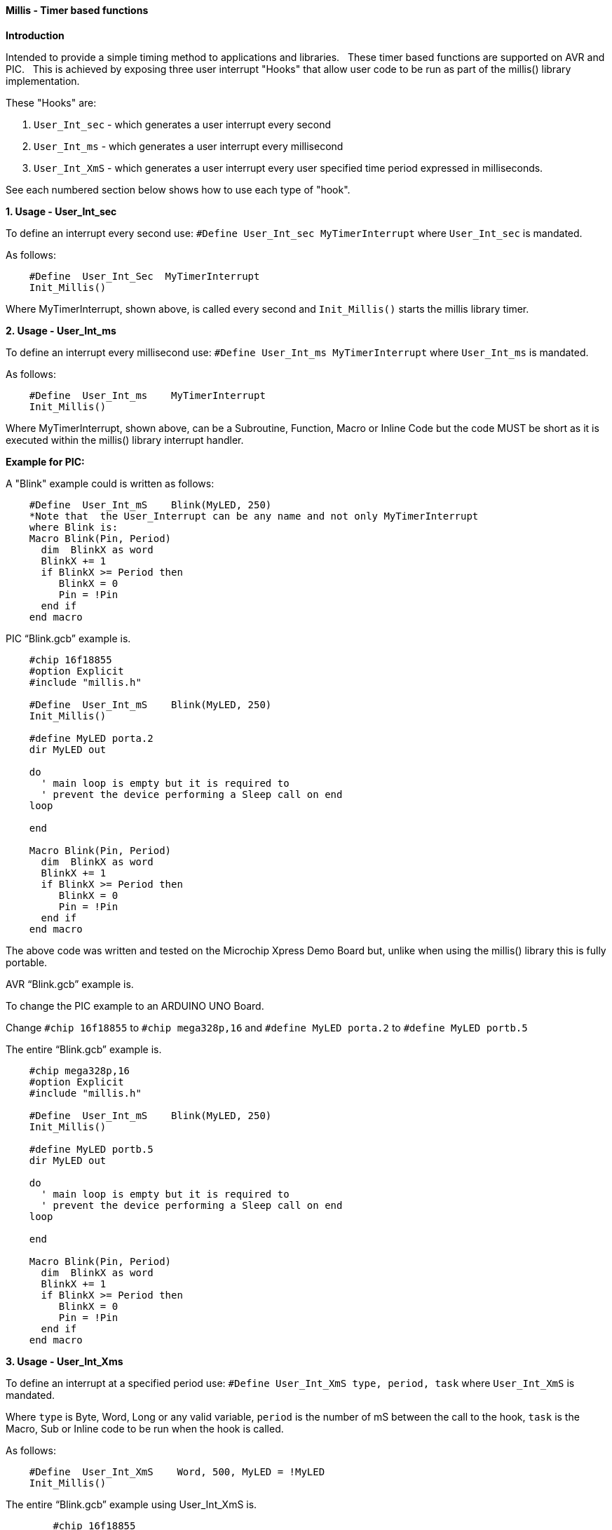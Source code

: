 ==== Millis - Timer based functions

*Introduction*

Intended to provide a simple timing method to applications and libraries.&#160;&#160;
These timer based functions are supported on AVR and PIC.&#160;&#160;
This is achieved by exposing three user interrupt "Hooks" that allow user code to be run as part of the millis() library implementation.&#160;&#160;

These "Hooks" are:

1. `User_Int_sec` - which generates a user interrupt every second

2. `User_Int_ms`  - which generates a user interrupt every millisecond

3. `User_Int_XmS` - which generates a user interrupt every user specified time period expressed in milliseconds.

See each numbered section below shows how to use each type of "hook".

*1. Usage - User_Int_sec*

To define an interrupt every second use: `#Define  User_Int_sec    MyTimerInterrupt` where `User_Int_sec` is mandated.

As follows:
----
    #Define  User_Int_Sec  MyTimerInterrupt
    Init_Millis()
----

Where MyTimerInterrupt, shown above, is called every second and `Init_Millis()` starts the millis library timer.


*2. Usage - User_Int_ms*

To define an interrupt every millisecond use: `#Define  User_Int_ms    MyTimerInterrupt` where `User_Int_ms` is mandated.

As follows:

----
    #Define  User_Int_ms    MyTimerInterrupt
    Init_Millis()

----

Where MyTimerInterrupt, shown above, can be a Subroutine, Function, Macro or Inline Code but the code MUST be short as it is executed within the millis() library interrupt handler.


*Example for PIC:*


A "Blink" example could is written as follows:

----
    #Define  User_Int_mS    Blink(MyLED, 250)
    *Note that  the User_Interrupt can be any name and not only MyTimerInterrupt
    where Blink is:
    Macro Blink(Pin, Period)
      dim  BlinkX as word
      BlinkX += 1
      if BlinkX >= Period then
         BlinkX = 0
         Pin = !Pin
      end if
    end macro
----


PIC “Blink.gcb” example is.

----
    #chip 16f18855
    #option Explicit
    #include "millis.h"

    #Define  User_Int_mS    Blink(MyLED, 250)
    Init_Millis()

    #define MyLED porta.2
    dir MyLED out

    do
      ' main loop is empty but it is required to
      ' prevent the device performing a Sleep call on end
    loop

    end

    Macro Blink(Pin, Period)
      dim  BlinkX as word
      BlinkX += 1
      if BlinkX >= Period then
         BlinkX = 0
         Pin = !Pin
      end if
    end macro
----
The above code was written and tested on the Microchip Xpress Demo Board but, unlike when using the millis() library this is fully portable.

AVR “Blink.gcb” example is.

To change the PIC example to an ARDUINO UNO Board.

Change `#chip 16f18855` to `#chip mega328p,16` and `#define MyLED porta.2` to `#define MyLED portb.5`

The entire “Blink.gcb” example is.

----
    #chip mega328p,16
    #option Explicit
    #include "millis.h"

    #Define  User_Int_mS    Blink(MyLED, 250)
    Init_Millis()

    #define MyLED portb.5
    dir MyLED out

    do
      ' main loop is empty but it is required to
      ' prevent the device performing a Sleep call on end
    loop

    end

    Macro Blink(Pin, Period)
      dim  BlinkX as word
      BlinkX += 1
      if BlinkX >= Period then
         BlinkX = 0
         Pin = !Pin
      end if
    end macro
----


*3. Usage - User_Int_Xms*

To define an interrupt at a specified period use: `#Define User_Int_XmS   type, period, task` where `User_Int_XmS` is mandated.

Where `type` is Byte, Word, Long or any valid variable, `period` is the number of mS between the call to the hook, `task` is the Macro, Sub or Inline code to be run when the hook is called.

As follows:

----
    #Define  User_Int_XmS    Word, 500, MyLED = !MyLED
    Init_Millis()

----

The entire “Blink.gcb” example using User_Int_XmS is.
----
        #chip 16f18855
        #option Explicit
        #include "millis.h"

        #define MyLED porta.2
        dir MyLED out

        #Define  User_Int_XmS    Word, 500, MyLED = !MyLED
        Init_Millis()

        do
          ' main loop is empty as everything happens within
          ' the Timer0 interrupt. It is required, however, to
          ' prevent the device going to Sleep.
        loop

        end
----
